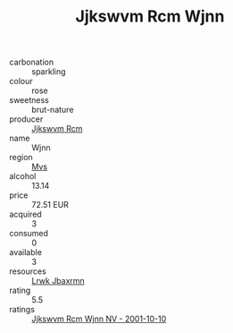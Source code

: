 :PROPERTIES:
:ID:                     b32db4df-2e40-4f22-85b6-f7635dff53d8
:END:
#+TITLE: Jjkswvm Rcm Wjnn 

- carbonation :: sparkling
- colour :: rose
- sweetness :: brut-nature
- producer :: [[id:f56d1c8d-34f6-4471-99e0-b868e6e4169f][Jjkswvm Rcm]]
- name :: Wjnn
- region :: [[id:70da2ddd-e00b-45ae-9b26-5baf98a94d62][Mvs]]
- alcohol :: 13.14
- price :: 72.51 EUR
- acquired :: 3
- consumed :: 0
- available :: 3
- resources :: [[id:a9621b95-966c-4319-8256-6168df5411b3][Lrwk Jbaxrmn]]
- rating :: 5.5
- ratings :: [[id:26c98a8a-bb9e-40ef-a2c3-2c0ae9acd49a][Jjkswvm Rcm Wjnn NV - 2001-10-10]]


